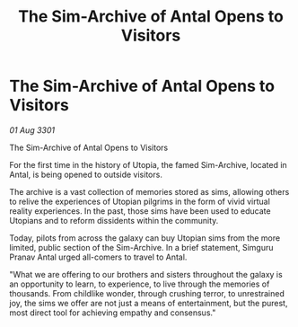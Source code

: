 :PROPERTIES:
:ID:       992a8a94-507e-40ba-82d3-900dfb0b2ac9
:END:
#+title: The Sim-Archive of Antal Opens to Visitors
#+filetags: :galnet:

* The Sim-Archive of Antal Opens to Visitors

/01 Aug 3301/

The Sim-Archive of Antal Opens to Visitors 
 
For the first time in the history of Utopia, the famed Sim-Archive, located in Antal, is being opened to outside visitors. 

The archive is a vast collection of memories stored as sims, allowing others to relive the experiences of Utopian pilgrims in the form of vivid virtual reality experiences. In the past, those sims have been used to educate Utopians and to reform dissidents within the community. 

Today, pilots from across the galaxy can buy Utopian sims from the more limited, public section of the Sim-Archive. In a brief statement, Simguru Pranav Antal urged all-comers to travel to Antal. 

"What we are offering to our brothers and sisters throughout the galaxy is an opportunity to learn, to experience, to live through the memories of thousands. From childlike wonder, through crushing terror, to unrestrained joy, the sims we offer are not just a means of entertainment, but the purest, most direct tool for achieving empathy and consensus."
